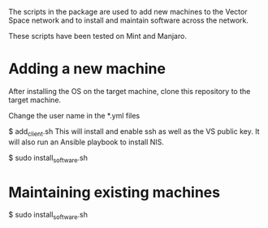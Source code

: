The scripts in the package are used to add new machines to the Vector Space network and to install and maintain software across the network.

These scripts have been tested on Mint and Manjaro.

* Adding a new machine
After installing the OS on the target machine, clone this repository to the target machine.

Change the user name in the *.yml files

$ add_client.sh
This will install and enable ssh as well as the VS public key. It will also run an Ansible playbook to install NIS.

$ sudo install_software.sh


* Maintaining existing machines
$ sudo install_software.sh
